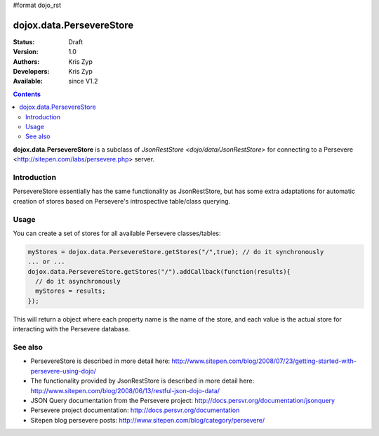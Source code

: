 #format dojo_rst

dojox.data.PersevereStore
=========================

:Status: Draft
:Version: 1.0
:Authors: Kris Zyp
:Developers: Kris Zyp
:Available: since V1.2

.. contents::
    :depth: 3

**dojox.data.PersevereStore** is a subclass of `JsonRestStore <dojo/data/JsonRestStore>` for connecting to a Persevere <http://sitepen.com/labs/persevere.php> server.


============
Introduction
============

PersevereStore essentially has the same functionality as JsonRestStore, but has some extra adaptations for automatic creation of stores based on Persevere's introspective table/class querying.

=====
Usage
=====

You can create a set of stores for all available Persevere classes/tables:

.. code-block :: javascript

 myStores = dojox.data.PersevereStore.getStores("/",true); // do it synchronously
 ... or ...
 dojox.data.PersevereStore.getStores("/").addCallback(function(results){
   // do it asynchronously
   myStores = results;
 });

This will return a object where each property name is the name of the store, and each value is the actual store for interacting with the Persevere database.

========
See also
========

* PersevereStore is described in more detail here: http://www.sitepen.com/blog/2008/07/23/getting-started-with-persevere-using-dojo/

* The functionality provided by JsonRestStore is described in more detail here: http://www.sitepen.com/blog/2008/06/13/restful-json-dojo-data/

* JSON Query documentation from the Persevere project: http://docs.persvr.org/documentation/jsonquery

* Persevere project documentation: http://docs.persvr.org/documentation

* Sitepen blog persevere posts: http://www.sitepen.com/blog/category/persevere/
